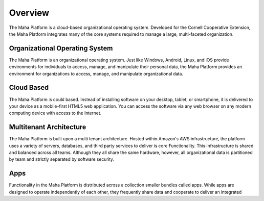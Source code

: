 Overview
========
The Maha Platform is a cloud-based organizational operating system. Developed
for the Cornell Cooperative Extension, the Maha Platform integrates many of
the core systems required to manage a large, multi-faceted organization.

Organizational Operating System
-------------------------------
The Maha Platform is an organizational operating system. Just like Windows,
Android, Linux, and iOS provide environments for individuals to access, manage,
and manipulate their personal data, the Maha Platform provides an environment
for organizations to access, manage, and manipulate organizational data.

Cloud Based
-----------
The Maha Platform is could based. Instead of installing software on your
desktop, tablet, or smartphone, it is delivered to your device as a
mobile-first HTML5 web application. You can access the software via any web
browser on any modern computing device with access to the Internet.

Multitenant Architecture
------------------------
The Maha Platform is built upon a multi tenant architecture. Hosted within
Amazon's AWS infrastructure, the platform uses a variety of servers, databases,
and third party services to deliver is core Functionality. This infrastructure
is shared and balanced across all teams. Although they all share the same
hardware, however, all organizational data is partitioned by team and strictly
separated by software security.

Apps
----
Functionality in the Maha Platform is distributed across a collection smaller
bundles called apps. While apps are designed to operate independently of each
other, they frequently share data and cooperate to deliver an integrated
